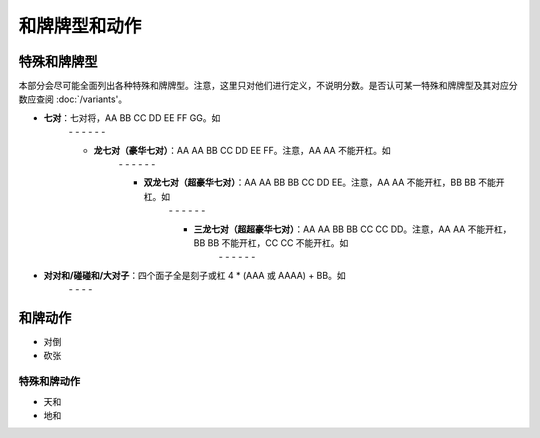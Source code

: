 和牌牌型和动作
========

.. |1b| image:: _static/images/MJt1.png
    :width: 3 %
.. |2b| image:: _static/images/MJt2.png
    :width: 3 %
.. |3b| image:: _static/images/MJt3.png
    :width: 3 %
.. |4b| image:: _static/images/MJt4.png
    :width: 3 %
.. |5b| image:: _static/images/MJt5.png
    :width: 3 %
.. |6b| image:: _static/images/MJt6.png
    :width: 3 %
.. |7b| image:: _static/images/MJt7.png
    :width: 3 %
.. |8b| image:: _static/images/MJt8.png
    :width: 3 %
.. |9b| image:: _static/images/MJt9.png
    :width: 3 %
.. |1t| image:: _static/images/MJs1.png
    :width: 3 %
.. |2t| image:: _static/images/MJs2.png
    :width: 3 %
.. |3t| image:: _static/images/MJs3.png
    :width: 3 %
.. |4t| image:: _static/images/MJs4.png
    :width: 3 %
.. |5t| image:: _static/images/MJs5.png
    :width: 3 %
.. |6t| image:: _static/images/MJs6.png
    :width: 3 %
.. |7t| image:: _static/images/MJs7.png
    :width: 3 %
.. |8t| image:: _static/images/MJs8.png
    :width: 3 %
.. |9t| image:: _static/images/MJs9.png
    :width: 3 %
.. |1w| image:: _static/images/MJw1.png
    :width: 3 %
.. |2w| image:: _static/images/MJw2.png
    :width: 3 %
.. |3w| image:: _static/images/MJw3.png
    :width: 3 %
.. |4w| image:: _static/images/MJw4.png
    :width: 3 %
.. |5w| image:: _static/images/MJw5.png
    :width: 3 %
.. |6w| image:: _static/images/MJw6.png
    :width: 3 %
.. |7w| image:: _static/images/MJw7.png
    :width: 3 %
.. |8w| image:: _static/images/MJw8.png
    :width: 3 %
.. |9w| image:: _static/images/MJw9.png
    :width: 3 %
.. |df| image:: _static/images/MJf1.png
    :width: 3 %
.. |nf| image:: _static/images/MJf2.png
    :width: 3 %
.. |xf| image:: _static/images/MJf3.png
    :width: 3 %
.. |bf| image:: _static/images/MJf4.png
    :width: 3 %
.. |zhong| image:: _static/images/MJd1.png
    :width: 3 %
.. |fa| image:: _static/images/MJd2.png
    :width: 3 %
.. |bai| image:: _static/images/MJd3.png
    :width: 3 %
.. |chun| image:: _static/images/MJh1.png
    :width: 3 %
.. |xia| image:: _static/images/MJh2.png
    :width: 3 %
.. |qiu| image:: _static/images/MJh3.png
    :width: 3 %
.. |dong| image:: _static/images/MJh4.png
    :width: 3 %
.. |mei| image:: _static/images/MJh5.png
    :width: 3 %
.. |lan| image:: _static/images/MJh6.png
    :width: 3 %
.. |ju| image:: _static/images/MJh7.png
    :width: 3 %
.. |zhu| image:: _static/images/MJh8.png
    :width: 3 %

特殊和牌牌型
------------
本部分会尽可能全面列出各种特殊和牌牌型。注意，这里只对他们进行定义，不说明分数。是否认可某一特殊和牌牌型及其对应分数应查阅 :doc:`/variants'。

* **七对**：七对将，AA BB CC DD EE FF GG。如
   |df| |df| - |nf| |nf| - |xf| |xf| - |bf| |bf| - |1t| |1t| - |9t| |9t| - |4w| |4w|

   * **龙七对（豪华七对）**：AA AA BB CC DD EE FF。注意，AA AA 不能开杠。如
      |df| |df| - |df| |df| - |nf| |nf| - |xf| |xf| - |1t| |1t| - |9t| |9t| - |4w| |4w|

      * **双龙七对（超豪华七对）**：AA AA BB BB CC DD EE。注意，AA AA 不能开杠，BB BB 不能开杠。如
         |df| |df| - |df| |df| - |1t| |1t| - |1t| |1t| - |xf| |xf| - |9t| |9t| - |4w| |4w|

         * **三龙七对（超超豪华七对）**：AA AA BB BB CC CC DD。注意，AA AA 不能开杠，BB BB 不能开杠，CC CC 不能开杠。如
            |df| |df| - |df| |df| - |1t| |1t| - |1t| |1t| - |9t| |9t| - |9t| |9t| - |4w| |4w|
* **对对和/碰碰和/大对子**：四个面子全是刻子或杠 4 * (AAA 或 AAAA) + BB。如
   |1t| |1t| |1t| - |4b| |4b| |4b| - |6t| |6t| |6t| - |bai| |bai| |bai| - |9b| |9b|

和牌动作
--------
* 对倒
* 砍张


特殊和牌动作
^^^^^^^^^^^^
* 天和
* 地和
